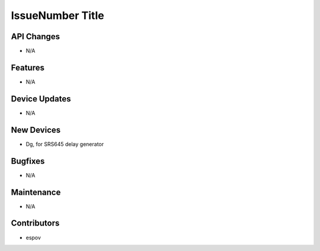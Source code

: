 IssueNumber Title
#################

API Changes
-----------
- N/A

Features
--------
- N/A

Device Updates
--------------
- N/A

New Devices
-----------
- Dg, for SRS645 delay generator

Bugfixes
--------
- N/A

Maintenance
-----------
- N/A

Contributors
------------
- espov
